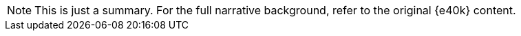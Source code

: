NOTE: This is just a summary.
For the full narrative background, refer to the original {e40k} content.
